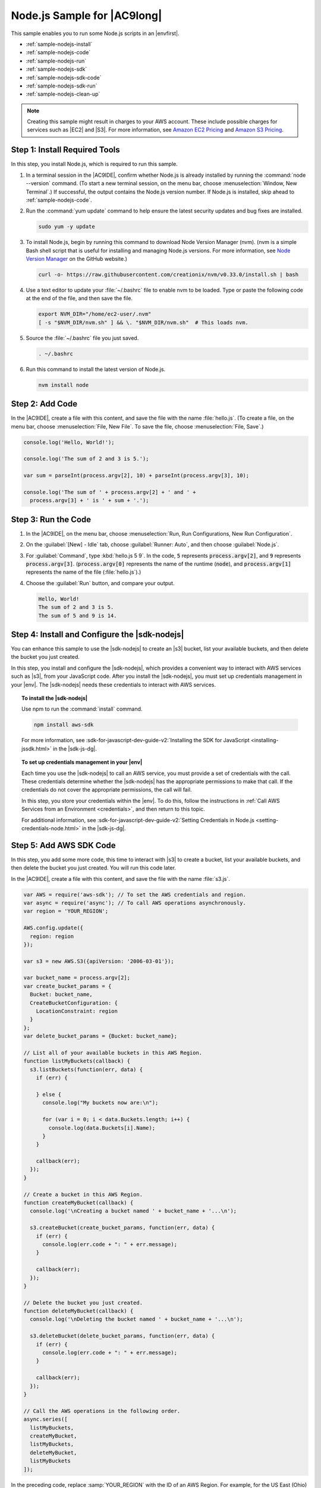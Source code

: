 .. Copyright 2010-2018 Amazon.com, Inc. or its affiliates. All Rights Reserved.

   This work is licensed under a Creative Commons Attribution-NonCommercial-ShareAlike 4.0
   International License (the "License"). You may not use this file except in compliance with the
   License. A copy of the License is located at http://creativecommons.org/licenses/by-nc-sa/4.0/.

   This file is distributed on an "AS IS" BASIS, WITHOUT WARRANTIES OR CONDITIONS OF ANY KIND,
   either express or implied. See the License for the specific language governing permissions and
   limitations under the License.

.. _sample-nodejs:

############################
Node.js Sample for |AC9long|
############################

.. meta::
    :description:
        Provides a hands-on sample that you can use to experiment with Node.js in AWS Cloud9.

This sample enables you to run some Node.js scripts in an |envfirst|.

* :ref:`sample-nodejs-install`
* :ref:`sample-nodejs-code`
* :ref:`sample-nodejs-run`
* :ref:`sample-nodejs-sdk`
* :ref:`sample-nodejs-sdk-code`
* :ref:`sample-nodejs-sdk-run`
* :ref:`sample-nodejs-clean-up`

.. note::

   .. include:: _sample-prereqs.txt

   Creating this sample might result in charges to your AWS account. These include possible charges for services such as |EC2| and |S3|. For more information, see
   `Amazon EC2 Pricing <https://aws.amazon.com/ec2/pricing/>`_ and `Amazon S3 Pricing <https://aws.amazon.com/s3/pricing/>`_.

.. _sample-nodejs-install:

Step 1: Install Required Tools
==============================

In this step, you install Node.js, which is required to run this sample.

#. In a terminal session in the |AC9IDE|, confirm whether Node.js is already installed by running the :command:`node --version` command. (To start a new terminal session,
   on the menu bar, choose :menuselection:`Window, New Terminal`.) If successful, the output contains
   the Node.js version number. If Node.js is installed, skip ahead to :ref:`sample-nodejs-code`.
#. Run the :command:`yum update` command to help ensure the latest security updates and bug fixes are installed.

   .. code-block:: sh

      sudo yum -y update

#. To install Node.js, begin by running this command to download Node Version Manager (nvm). (nvm is a simple
   Bash shell script that is useful for installing and managing Node.js versions. For more information, see
   `Node Version Manager <https://github.com/creationix/nvm/blob/master/README.md>`_ on the GitHub website.)

   .. code-block:: sh

      curl -o- https://raw.githubusercontent.com/creationix/nvm/v0.33.0/install.sh | bash

#. Use a text editor to update your :file:`~/.bashrc` file to enable nvm to be loaded. Type or paste the following code at the end of the file, and then save the file.

   .. code-block:: sh

      export NVM_DIR="/home/ec2-user/.nvm"
      [ -s "$NVM_DIR/nvm.sh" ] && \. "$NVM_DIR/nvm.sh"  # This loads nvm.

#. Source the :file:`~/.bashrc` file you just saved.

   .. code-block:: sh

      . ~/.bashrc

#. Run this command to install the latest version of Node.js.

   .. code-block:: sh

      nvm install node

.. _sample-nodejs-code:

Step 2: Add Code
================

In the |AC9IDE|, create a file with this content, and save the file with the name :file:`hello.js`.
(To create a file, on the menu bar, choose :menuselection:`File, New File`. To save the file, choose :menuselection:`File, Save`.)

.. code-block:: javascript

   console.log('Hello, World!');

   console.log('The sum of 2 and 3 is 5.');

   var sum = parseInt(process.argv[2], 10) + parseInt(process.argv[3], 10);

   console.log('The sum of ' + process.argv[2] + ' and ' +
     process.argv[3] + ' is ' + sum + '.');

.. _sample-nodejs-run:

Step 3: Run the Code
====================

#. In the |AC9IDE|, on the menu bar, choose :menuselection:`Run, Run Configurations, New Run Configuration`.
#. On the :guilabel:`[New] - Idle` tab, choose :guilabel:`Runner: Auto`, and then choose :guilabel:`Node.js`.
#. For :guilabel:`Command`, type :kbd:`hello.js 5 9`. In the code, :code:`5` represents :code:`process.argv[2]`,
   and :code:`9` represents :code:`process.argv[3]`. (:code:`process.argv[0]` represents the name of the runtime (:code:`node`), and :code:`process.argv[1]` represents the name
   of the file (:file:`hello.js`).)
#. Choose the :guilabel:`Run` button, and compare your output.

   .. code-block:: text

      Hello, World!
      The sum of 2 and 3 is 5.
      The sum of 5 and 9 is 14.

.. image:: images/ide-nodejs-simple.png
   :width: 100%
   :alt: Node.js output after running the code in the AWS Cloud9 IDE

.. _sample-nodejs-sdk:

Step 4: Install and Configure the |sdk-nodejs|
==============================================

You can enhance this sample to use the |sdk-nodejs| to create an |s3| bucket, list your available buckets, and then delete the bucket you just created.

In this step, you install and configure the |sdk-nodejs|, which provides a convenient way to interact with AWS services such as |s3|, from your JavaScript code.
After you install the |sdk-nodejs|, you must set up credentials management in your |env|. The |sdk-nodejs| needs these credentials to interact with AWS services.

.. topic:: To install the |sdk-nodejs|

   Use npm to run the :command:`install` command.

   .. code-block:: sh

      npm install aws-sdk

   For more information, see :sdk-for-javascript-dev-guide-v2:`Installing the SDK for JavaScript <installing-jssdk.html>` in the
   |sdk-js-dg|.

.. topic:: To set up credentials management in your |env|

   Each time you use the |sdk-nodejs| to call an AWS service, you must provide a set of credentials with the call. These credentials determine whether the |sdk-nodejs| has the appropriate permissions to make that call. If the
   credentials do not cover the appropriate permissions, the call will fail.

   In this step, you store your credentials within the |env|. To do this, follow the instructions in :ref:`Call AWS Services from an Environment <credentials>`, and then return to this topic.

   For additional information, see :sdk-for-javascript-dev-guide-v2:`Setting Credentials in Node.js <setting-credentials-node.html>` in the
   |sdk-js-dg|.

.. _sample-nodejs-sdk-code:

Step 5: Add AWS SDK Code
========================

In this step, you add some more code, this time to interact with |s3| to create a bucket, list your available buckets, and then delete the bucket you just created. You
will run this code later.

In the |AC9IDE|, create a file with this content, and save the file with the name :file:`s3.js`.

.. code-block:: javascript

   var AWS = require('aws-sdk'); // To set the AWS credentials and region.
   var async = require('async'); // To call AWS operations asynchronously.
   var region = 'YOUR_REGION';

   AWS.config.update({
     region: region
   });

   var s3 = new AWS.S3({apiVersion: '2006-03-01'});

   var bucket_name = process.argv[2];
   var create_bucket_params = {
     Bucket: bucket_name,
     CreateBucketConfiguration: {
       LocationConstraint: region
     }
   };
   var delete_bucket_params = {Bucket: bucket_name};

   // List all of your available buckets in this AWS Region.
   function listMyBuckets(callback) {
     s3.listBuckets(function(err, data) {
       if (err) {

       } else {
         console.log("My buckets now are:\n");

         for (var i = 0; i < data.Buckets.length; i++) {
           console.log(data.Buckets[i].Name);
         }
       }

       callback(err);
     });
   }

   // Create a bucket in this AWS Region.
   function createMyBucket(callback) {
     console.log('\nCreating a bucket named ' + bucket_name + '...\n');

     s3.createBucket(create_bucket_params, function(err, data) {
       if (err) {
         console.log(err.code + ": " + err.message);
       }

       callback(err);
     });
   }

   // Delete the bucket you just created.
   function deleteMyBucket(callback) {
     console.log('\nDeleting the bucket named ' + bucket_name + '...\n');

     s3.deleteBucket(delete_bucket_params, function(err, data) {
       if (err) {
         console.log(err.code + ": " + err.message);
       }

       callback(err);
     });
   }

   // Call the AWS operations in the following order.
   async.series([
     listMyBuckets,
     createMyBucket,
     listMyBuckets,
     deleteMyBucket,
     listMyBuckets
   ]);

In the preceding code, replace :samp:`YOUR_REGION` with the ID of an AWS Region. For example, for the US East (Ohio) Region, use :code:`us-east-2`.
For more IDs, see :aws-gen-ref:`Amazon Simple Storage Service (Amazon S3) <rande.html#s3_region>` in the |AWS-gr|.

.. _sample-nodejs-sdk-run:

Step 6: Run the AWS SDK Code
============================

#. Enable the code to call |S3| operations asynchronously by using npm to run the :command:`install` command.

   .. code-block:: sh

      npm install async

#. In the |AC9IDE|, on the menu bar, choose :menuselection:`Run, Run Configurations, New Run Configuration`.
#. On the :guilabel:`[New] - Idle` tab, choose :guilabel:`Runner: Auto`, and then choose :guilabel:`Node.js`.
#. For :guilabel:`Command`, type :samp:`s3.js {YOUR-BUCKET-NAME}`, where :samp:`{YOUR-BUCKET-NAME}` is the name of the bucket you want to create and then delete.

   .. image:: images/ide-nodejs-sdk.png
      :width: 100%
      :alt: Running the AWS SDK for Node.js code in the AWS Cloud9 IDE

#. Choose the :guilabel:`Run` button, and compare your output.

   .. code-block:: text

      My buckets now are:

      Creating a new bucket named 'my-test-bucket'...

      My buckets now are:

      my-test-bucket

      Deleting the bucket named 'my-test-bucket'...

      My buckets now are:

.. _sample-nodejs-clean-up:

Step 7: Clean Up
================

To prevent ongoing charges to your AWS account after you're done using this sample, you should delete the |env|.
For instructions, see :doc:`Deleting an Environment <delete-environment>`.
